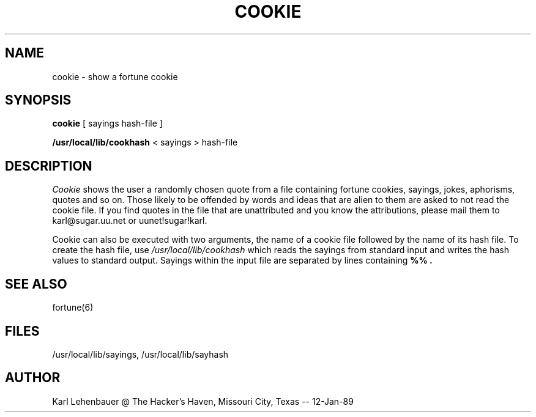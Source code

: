 .TH COOKIE 6
.SH NAME
cookie \- show a fortune cookie
.SH SYNOPSIS
.B cookie
[ sayings hash-file ]
.sp
.B /usr/local/lib/cookhash
< sayings > hash-file
.SH DESCRIPTION
.I Cookie
shows the user a randomly chosen quote from a file containing
fortune cookies, sayings, jokes, aphorisms, quotes and so on.
Those likely to be offended by words and ideas that are
alien to them are asked to not read the cookie file.
If you find quotes in the file that are unattributed and you know the
attributions, please mail them to karl@sugar.uu.net or uunet!sugar!karl.
.P
Cookie can also be executed with two arguments, the name of a cookie file
followed by the name of its hash file.
To create the hash file, use
.I /usr/local/lib/cookhash
which reads the sayings from standard input and writes the hash values to
standard output.
Sayings within the input file are separated by lines containing 
.B %% .
.SH SEE ALSO
fortune(6)
.SH FILES
/usr/local/lib/sayings, /usr/local/lib/sayhash
.SH AUTHOR
Karl Lehenbauer @ The Hacker's Haven, Missouri City, Texas -- 12-Jan-89

